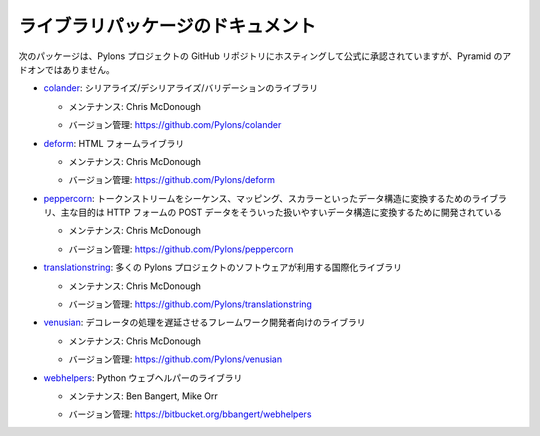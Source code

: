 ..
    Library Package Documentation
    =============================

ライブラリパッケージのドキュメント
==================================

..
    The following packages are hosted within the Pylons Project GitHub
    organization repository structure, and are officially endorsed, but are not
    Pyramid add-ons.

次のパッケージは、Pylons プロジェクトの GitHub リポジトリにホスティングして公式に承認されていますが、Pyramid のアドオンではありません。

..
    * `colander </projects/colander/dev/>`_,
      serialization/deserialization/validation library.

* `colander </projects/colander/dev/>`_: シリアライズ/デシリアライズ/バリデーションのライブラリ

  .. - Maintained by:  Chris McDonough

  - メンテナンス: Chris McDonough

  .. - Version Control: https://github.com/Pylons/colander

  - バージョン管理: https://github.com/Pylons/colander

..
    * `deform </projects/deform/dev/>`_: an HTML form library.

* `deform </projects/deform/dev/>`_: HTML フォームライブラリ

  .. - Maintained by:  Chris McDonough

  - メンテナンス: Chris McDonough

  .. - Version Control: https://github.com/Pylons/deform

  - バージョン管理: https://github.com/Pylons/deform

..
    * `peppercorn </projects/peppercorn/dev/>`_, A library for converting a token
      stream into a data structure comprised of sequences, mappings, and scalars,
      developed primarily for converting HTTP form post data into a richer data
      structure.

* `peppercorn </projects/peppercorn/dev/>`_: トークンストリームをシーケンス、マッピング、スカラーといったデータ構造に変換するためのライブラリ、主な目的は HTTP フォームの POST データをそういった扱いやすいデータ構造に変換するために開発されている

  .. - Maintained by:  Chris McDonough

  - メンテナンス: Chris McDonough

  .. - Version Control: https://github.com/Pylons/peppercorn

  - バージョン管理: https://github.com/Pylons/peppercorn

..
    * `translationstring </projects/translationstring/dev/>`_, an
      internationalization library used by various Pylons Project software.

* `translationstring </projects/translationstring/dev/>`_: 多くの Pylons プロジェクトのソフトウェアが利用する国際化ライブラリ

  .. - Maintained by:  Chris McDonough

  - メンテナンス: Chris McDonough

  .. - Version Control: https://github.com/Pylons/translationstring

  - バージョン管理: https://github.com/Pylons/translationstring

..
    * `venusian </projects/venusian/dev/>`_, a library useful for
      framework authors to defer decorator actions.

* `venusian </projects/venusian/dev/>`_: デコレータの処理を遅延させるフレームワーク開発者向けのライブラリ

  .. - Maintained by:  Chris McDonough

  - メンテナンス: Chris McDonough

  .. - Version Control: https://github.com/Pylons/venusian

  - バージョン管理: https://github.com/Pylons/venusian

..
    * `webhelpers </projects/webhelpers/dev/>`_, a library for
      python web helpers.

* `webhelpers </projects/webhelpers/dev/>`_: Python ウェブヘルパーのライブラリ

  .. - Maintained by:  Ben Bangert, Mike Orr

  - メンテナンス: Ben Bangert, Mike Orr

  .. - Version Control: https://bitbucket.org/bbangert/webhelpers

  - バージョン管理: https://bitbucket.org/bbangert/webhelpers
